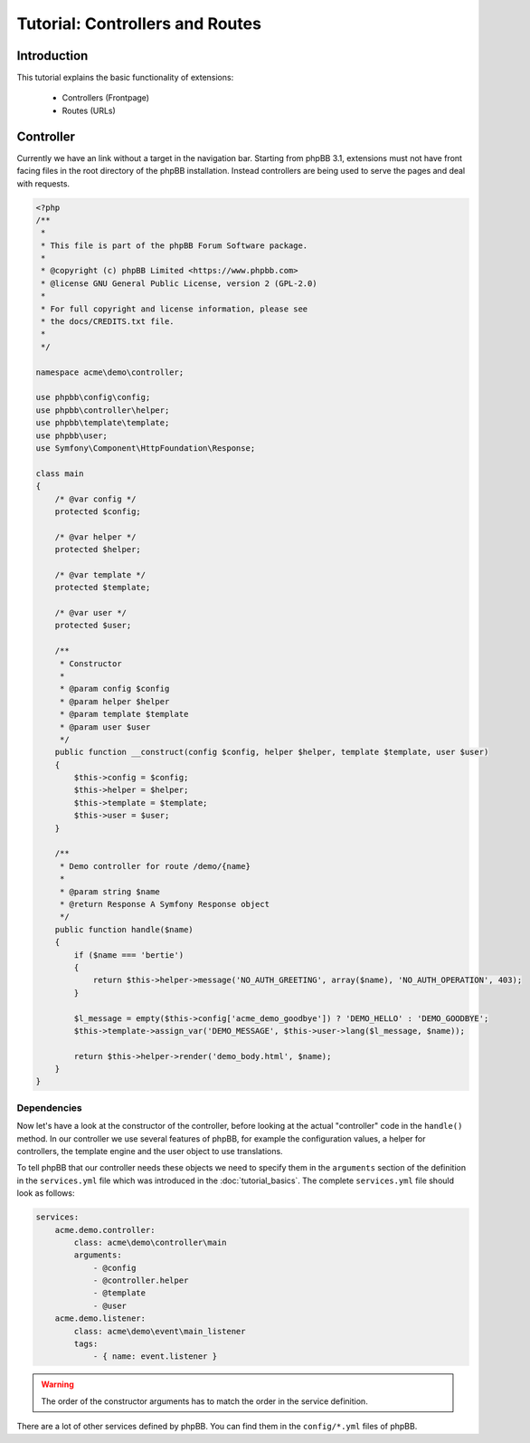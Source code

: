 ================================
Tutorial: Controllers and Routes
================================

Introduction
============

This tutorial explains the basic functionality of extensions:

 * Controllers (Frontpage)
 * Routes (URLs)

Controller
==========

Currently we have an link without a target in the navigation bar. Starting from
phpBB 3.1, extensions must not have front facing files in the root directory of
the phpBB installation. Instead controllers are being used to serve the pages
and deal with requests.

.. code-block:: php

    <?php
    /**
     *
     * This file is part of the phpBB Forum Software package.
     *
     * @copyright (c) phpBB Limited <https://www.phpbb.com>
     * @license GNU General Public License, version 2 (GPL-2.0)
     *
     * For full copyright and license information, please see
     * the docs/CREDITS.txt file.
     *
     */

    namespace acme\demo\controller;

    use phpbb\config\config;
    use phpbb\controller\helper;
    use phpbb\template\template;
    use phpbb\user;
    use Symfony\Component\HttpFoundation\Response;

    class main
    {
        /* @var config */
        protected $config;

        /* @var helper */
        protected $helper;

        /* @var template */
        protected $template;

        /* @var user */
        protected $user;

        /**
         * Constructor
         *
         * @param config $config
         * @param helper $helper
         * @param template $template
         * @param user $user
         */
        public function __construct(config $config, helper $helper, template $template, user $user)
        {
            $this->config = $config;
            $this->helper = $helper;
            $this->template = $template;
            $this->user = $user;
        }

        /**
         * Demo controller for route /demo/{name}
         *
         * @param string $name
         * @return Response A Symfony Response object
         */
        public function handle($name)
        {
            if ($name === 'bertie')
            {
                return $this->helper->message('NO_AUTH_GREETING', array($name), 'NO_AUTH_OPERATION', 403);
            }

            $l_message = empty($this->config['acme_demo_goodbye']) ? 'DEMO_HELLO' : 'DEMO_GOODBYE';
            $this->template->assign_var('DEMO_MESSAGE', $this->user->lang($l_message, $name));

            return $this->helper->render('demo_body.html', $name);
        }
    }

Dependencies
------------

Now let's have a look at the constructor of the controller, before looking at
the actual "controller" code in the ``handle()`` method. In our controller we
use several features of phpBB, for example the configuration values, a helper
for controllers, the template engine and the user object to use translations.

To tell phpBB that our controller needs these objects we need to specify them in
the ``arguments`` section of the definition in the ``services.yml`` file which
was introduced in the :doc:`tutorial_basics`. The complete ``services.yml`` file
should look as follows:

.. code-block:: yaml

    services:
        acme.demo.controller:
            class: acme\demo\controller\main
            arguments:
                - @config
                - @controller.helper
                - @template
                - @user
        acme.demo.listener:
            class: acme\demo\event\main_listener
            tags:
                - { name: event.listener }

.. warning::

    The order of the constructor arguments has to match the order in the service
    definition.

There are a lot of other services defined by phpBB. You can find them in the
``config/*.yml`` files of phpBB.
